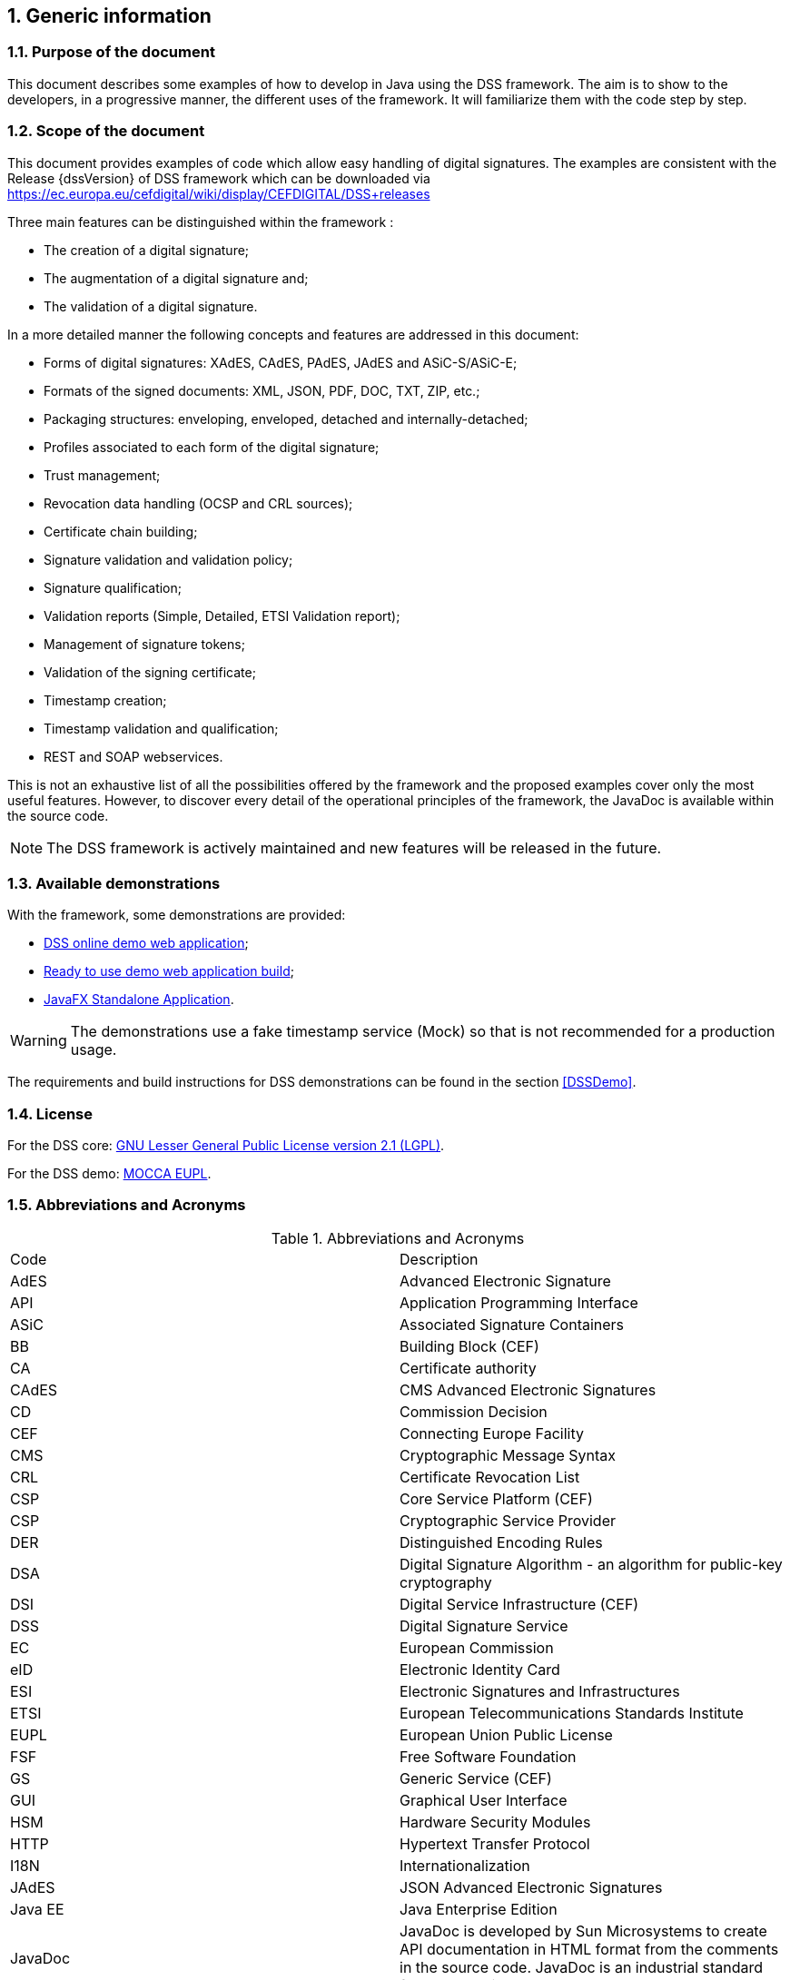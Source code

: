:sectnums:
:sectnumlevels: 5
:sourcetestdir: ../../../test/java
:samplesdir: ../_samples
:imagesdir: images/

== Generic information


=== Purpose of the document

This document describes some examples of how to develop in Java using the DSS framework. The aim is to show to the developers, in a progressive manner, the different uses of the framework. It will familiarize them with the code step by step.

=== Scope of the document

This document provides examples of code which allow easy handling of digital signatures. The examples are consistent with the Release {dssVersion} of DSS framework which can be downloaded via https://ec.europa.eu/cefdigital/wiki/display/CEFDIGITAL/DSS+releases

Three main features can be distinguished within the framework :

* The creation of a digital signature;
* The augmentation of a digital signature and;
* The validation of a digital signature.

In a more detailed manner the following concepts and features are addressed in this document:

* Forms of digital signatures: XAdES, CAdES, PAdES, JAdES and ASiC-S/ASiC-E;
* Formats of the signed documents: XML, JSON, PDF, DOC, TXT, ZIP, etc.;
* Packaging structures: enveloping, enveloped, detached and internally-detached;
* Profiles associated to each form of the digital signature;
* Trust management;
* Revocation data handling (OCSP and CRL sources);
* Certificate chain building;
* Signature validation and validation policy;
* Signature qualification;
* Validation reports (Simple, Detailed, ETSI Validation report);
* Management of signature tokens;
* Validation of the signing certificate;
* Timestamp creation;
* Timestamp validation and qualification;
* REST and SOAP webservices.

This is not an exhaustive list of all the possibilities offered by the framework and the proposed examples cover only the most useful features. However, to discover every detail of the operational principles of the framework, the JavaDoc is available within the source code.

NOTE: The DSS framework is actively maintained and new features will be released in the future.

=== Available demonstrations
// TODO: Info that we (CEF) don’t collect documents.

With the framework, some demonstrations are provided:

* https://ec.europa.eu/cefdigital/DSS/webapp-demo/home[DSS online demo web application];
* <<DSSWebApp, Ready to use demo web application build>>;
* <<DSSStandaloneApp, JavaFX Standalone Application>>.

WARNING: The demonstrations use a fake timestamp service (Mock) so that is not recommended for a production usage.

The requirements and build instructions for DSS demonstrations can be found in the section <<DSSDemo>>.

=== License
For the DSS core: https://www.gnu.org/licenses/old-licenses/lgpl-2.1.en.html[GNU Lesser General Public License version 2.1 (LGPL)].

For the DSS demo: https://joinup.ec.europa.eu/licence/european-union-public-licence-version-11-or-later-eupl[MOCCA EUPL].

=== Abbreviations and Acronyms

[cols=2]
.Abbreviations and Acronyms
|=======================
|Code			|Description
|AdES			|Advanced Electronic Signature
|API			|Application Programming Interface
|ASiC			|Associated Signature Containers
|BB				|Building Block (CEF)
|CA				|Certificate authority
|CAdES			|CMS Advanced Electronic Signatures
|CD				|Commission Decision
|CEF			|Connecting Europe Facility
|CMS			|Cryptographic Message Syntax
|CRL			|Certificate Revocation List
|CSP			|Core Service Platform (CEF)
|CSP			|Cryptographic Service Provider
|DER			|Distinguished Encoding Rules
|DSA			|Digital Signature Algorithm - an algorithm for public-key cryptography
|DSI			|Digital Service Infrastructure (CEF)
|DSS			|Digital Signature Service
|EC				|European Commission
|eID			|Electronic Identity Card
|ESI			|Electronic Signatures and Infrastructures
|ETSI			|European Telecommunications Standards Institute
|EUPL			|European Union Public License
|FSF			|Free Software Foundation
|GS				|Generic Service (CEF)
|GUI			|Graphical User Interface
|HSM			|Hardware Security Modules
|HTTP			|Hypertext Transfer Protocol
|I18N			|Internationalization
|JAdES          |JSON Advanced Electronic Signatures
|Java EE		|Java Enterprise Edition
|JavaDoc		|JavaDoc is developed by Sun Microsystems to create API documentation in HTML format from the comments in the source code. JavaDoc is an industrial standard for documenting Java classes.
|JAXB			|Java Architecture for XML Binding
|JCA			|Java Cryptographic Architecture
|JCE			|Java Cryptography Extension
|JDBC			|Java DataBase Connectivity
|JWS			|JSON Web Signatures
|LGPL			|Lesser General Public License
|LOTL			|List of Trusted List or List of the Lists
|LSP			|Large Scale Pilot
|MIT			|Massachusetts Institute of Technology
|MOCCA			|Austrian Modular Open Citizen Card Architecture; implemented in Java
|MS / EUMS		|Member State
|MS CAPI		|Microsoft Cryptographic Application Programming Interface
|OCF			|OEBPS Container Format
|OCSP			|Online Certificate Status Protocol
|ODF			|Open Document Format
|ODT			|Open Document Text
|OEBPS			|Open eBook Publication Structure
|OID			|Object Identifier
|OOXML			|Office Open XML
|OSI			|Open Source Initiative
|OSS			|Open Source Software
|PAdES			|PDF Advanced Electronic Signatures
|PC/SC			|Personal computer/Smart Card
|PDF			|Portable Document Format
|PDFBox			|Apache PDFBox - A Java PDF Library: http://pdfbox.apache.org/
|PKCS			|Public Key Cryptographic Standards
|PKCS#12		|It defines a file format commonly used to store X.509 private key accompanying public key certificates, protected by symmetrical password
|PKIX			|Internet X.509 Public Key Infrastructure
|RSA			|Rivest Shamir Adleman - an algorithm for public-key cryptography
|SCA			|Signature Creation Application
|SCD			|Signature Creation Device
|SME			|Subject Matter Expert
|SMO			|Stakeholder Management Office (CEF)
|SOAP			|Simple Object Access Protocol
|SSCD			|Secure Signature-Creation Device
|SVA			|Signature Validation Application
|TL				|Trusted List
|TLManager		|Application for managing trusted lists.
|TSA			|Time Stamping Authority
|TSL			|Trust-service Status List
|TSP			|Time Stamp Protocol
|TSP			|Trusted Service Provider
|TST			|Time-Stamp Token
|UCF			|Universal Container Format
|URI			|Uniform Resource Identifier
|WSDL			|Web Services Description Language
|WYSIWYS		|What you see is what you sign
|XAdES			|XML Advanced Electronic Signatures
|XML			|Extensible Markup Language
|ZIP			|File format used for data compression and archiving
|=======================

=== References

// TODO : add links to the standards

[%header,cols=4]
.References
|=======================
|Ref.			|Title																			|Reference					|Version
|[[R01]]	R01	|ESI - XAdES digital signatures													|ETSI EN 319 132 part 1-2	|1.1.1
|[[R02]]	R02	|ESI - CAdES digital signatures													|ETSI EN 319 122 part 1-2	|1.1.1
|[[R03]]	R03	|ESI - PAdES digital signatures													|ETSI EN 319 142 part 1-2	|1.1.1
|[[R04]]	R04	|ESI - Associated Signature Containers (ASiC)									|ETSI EN 319 162 part 1-2	|1.1.1
|[[R05]]	R05	|ESI - JAdES digital signatures													|ETSI TS 119 182 part 1 	|1.1.1
|[[R06]]	R06	|Document management - Portable document format - Part 1: PDF 1.7				|ISO 32000-1				|1
|[[R07]]	R07	|Directive 1999/93/EC of the European Parliament and of the Council of 13 December 1999 on a Community framework for electronic signatures.	|DIRECTIVE 1999/93/EC	|
|[[R08]]	R08	|Internet X.509 Public Key Infrastructure - Time-Stamp Protocol (TSP)			|RFC 3161					|
|[[R09]]	R09	|ESI - Procedures for Creation and Validation of AdES Digital Signatures		|ETSI EN 319 102-1			|1.3.1
|[[R10]]	R10	|ESI - Signature validation policy for European qualified electronic signatures/seals using trusted lists   |ETSI TS 119 172-4			|1.1.1
|[[R11]]	R11	|ESI - Trusted Lists															|ETSI TS 119 612		    |2.2.1
|[[R12]]	R12	|eIDAS Regulation No 910/2014													|910/2014/EU			    |
|[[R13]]	R13	|ESI - Procedures for Creation and Validation of AdES Digital Signatures		|ETSI TS 119 102-2		    |1.3.1
|[[R14]]	R14	|ESI - Procedures for using and interpreting EU Member States national trusted lists						|ETSI TS 119 615		    |1.1.1
|[[R15]]    R15 |Internet RFC 2315 PKCS #7: Cryptographic Message Syntax |RFC 2315 |Version 1.5
|[[R16]]    R16 |Commission implementing decision (EU) 2015/1506 of 8 September 2015 |CID 2015/1506 |
|[[R17]]	R17	|ESI - Building blocks and table of contents for human
readable signature policy documents    |ETSI TS 119 172-1			|1.1.1
|[[R18]]	R18	|ESI - XML format for signature policies
|ETSI TS 119 172-2			|1.1.1
|[[R19]]	R19	|ESI - ASN.1 format for signature policies
|ETSI TS 119 172-3			|1.1.1

|=======================

=== Useful links

* https://ec.europa.eu/cefdigital/wiki/display/CEFDIGITAL/eSignature[CEF Digital]
* https://ec.europa.eu/cefdigital/wiki/display/CEFDIGITAL/eSignature+FAQ[eSignature FAQ]
* https://esignature.ec.europa.eu/efda/home/[Trust Services Dashboard]
* https://esignature.ec.europa.eu/efda/validation-tests/[eSignature validation tests]
* https://ec.europa.eu/cefdigital/wiki/display/TLSO/Trusted+List+Manager+non-EU[Trusted List Manager non-EU]
* https://github.com/esig/dss[Source code (GitHub)]
* https://ec.europa.eu/cefdigital/code/projects/ESIG/repos/dss/browse[Source code (EC Bitbucket)]
* https://github.com/esig/dss-demonstrations[Source code demonstrations (GitHub)]
* https://ec.europa.eu/cefdigital/code/projects/ESIG/repos/dss-demos/browse[Source code demonstrations (EC Bitbucket)]
* https://ec.europa.eu/cefdigital/tracker/projects/DSS/issues[Report an issue (EC Jira)]
* https://esig-dss.atlassian.net/projects/DSS[Old Jira]


